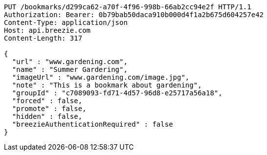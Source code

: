 [source,http,options="nowrap"]
----
PUT /bookmarks/d299ca62-a70f-4f96-998b-66ab2cc94e2f HTTP/1.1
Authorization: Bearer: 0b79bab50daca910b000d4f1a2b675d604257e42
Content-Type: application/json
Host: api.breezie.com
Content-Length: 317

{
  "url" : "www.gardening.com",
  "name" : "Summer Gardering",
  "imageUrl" : "www.gardening.com/image.jpg",
  "note" : "This is a bookmark about gardening",
  "groupId" : "c7089093-fd71-4d57-96d8-e25717a56a18",
  "forced" : false,
  "promote" : false,
  "hidden" : false,
  "breezieAuthenticationRequired" : false
}
----